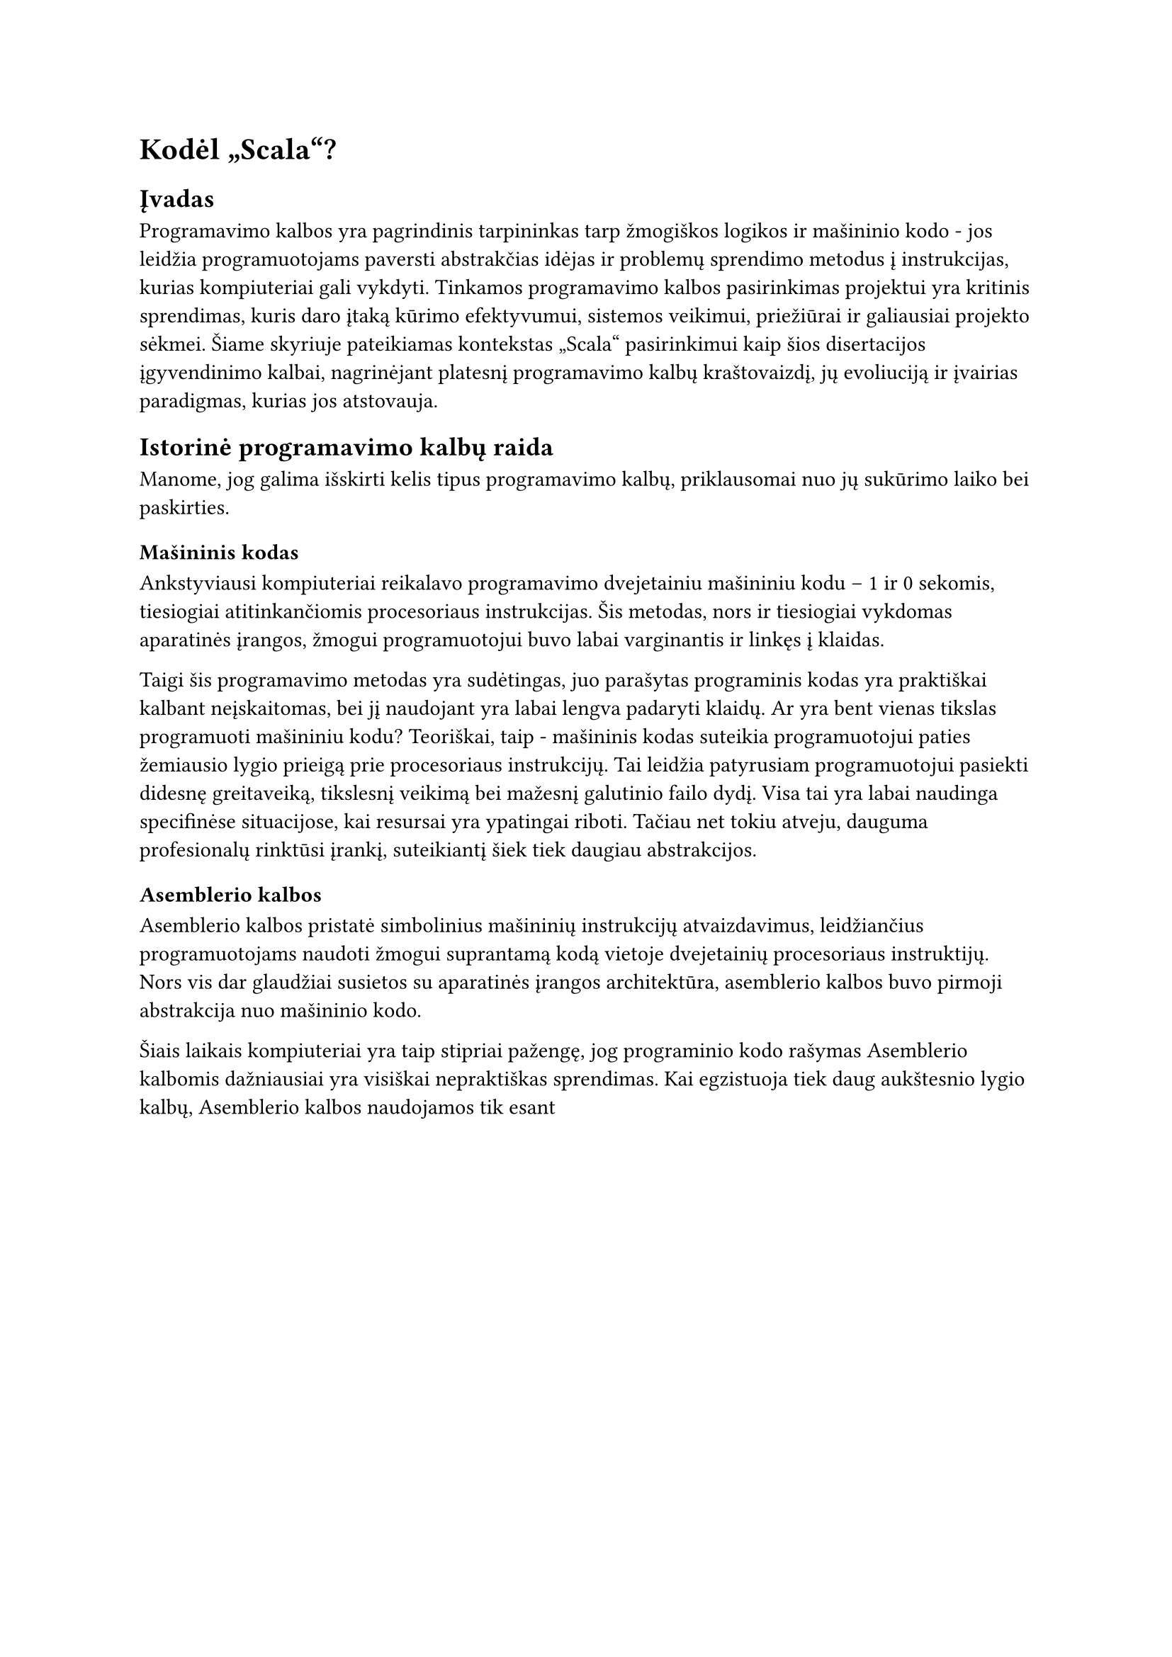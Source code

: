 #set text(lang: "lt", region: "lt")
= Kodėl „Scala“?<why-scala>

== Įvadas
Programavimo kalbos yra pagrindinis tarpininkas tarp žmogiškos logikos ir mašininio
kodo - jos leidžia programuotojams paversti abstrakčias idėjas
ir problemų sprendimo metodus į instrukcijas, kurias kompiuteriai gali vykdyti.
Tinkamos programavimo kalbos pasirinkimas projektui yra kritinis sprendimas,
kuris daro įtaką kūrimo efektyvumui, sistemos veikimui, priežiūrai ir galiausiai
projekto sėkmei. Šiame skyriuje pateikiamas kontekstas „Scala“ pasirinkimui kaip šios
disertacijos įgyvendinimo kalbai, nagrinėjant platesnį programavimo kalbų kraštovaizdį,
jų evoliuciją ir įvairias paradigmas, kurias jos atstovauja.

== Istorinė programavimo kalbų raida

Manome, jog galima išskirti kelis tipus programavimo kalbų, priklausomai nuo jų
sukūrimo laiko bei paskirties.

=== Mašininis kodas
Ankstyviausi kompiuteriai reikalavo programavimo dvejetainiu
mašininiu kodu – 1 ir 0 sekomis, tiesiogiai atitinkančiomis procesoriaus instrukcijas.
Šis metodas, nors ir tiesiogiai vykdomas aparatinės įrangos, žmogui programuotojui
buvo labai varginantis ir linkęs į klaidas.

Taigi šis programavimo metodas yra sudėtingas, juo parašytas programinis kodas yra
praktiškai kalbant neįskaitomas, bei jį naudojant yra labai lengva padaryti klaidų.
Ar yra bent vienas tikslas programuoti mašininiu kodu? Teoriškai, taip - mašininis kodas
suteikia programuotojui paties žemiausio lygio prieigą prie procesoriaus instrukcijų.
Tai leidžia patyrusiam programuotojui pasiekti didesnę greitaveiką, tikslesnį veikimą
bei mažesnį galutinio failo dydį. Visa tai yra labai naudinga specifinėse situacijose,
kai resursai yra ypatingai riboti. Tačiau net tokiu atveju, dauguma profesionalų
rinktūsi įrankį, suteikiantį šiek tiek daugiau abstrakcijos.

=== Asemblerio kalbos

Asemblerio kalbos pristatė simbolinius mašininių instrukcijų atvaizdavimus,
leidžiančius programuotojams naudoti žmogui suprantamą kodą vietoje dvejetainių
procesoriaus instruktijų.
Nors vis dar glaudžiai susietos su aparatinės įrangos architektūra,
asemblerio kalbos buvo pirmoji abstrakcija nuo mašininio kodo.

Šiais laikais kompiuteriai yra taip stipriai pažengę, jog programinio kodo rašymas
Asemblerio kalbomis dažniausiai yra visiškai nepraktiškas sprendimas. Kai egzistuoja
tiek daug aukštesnio lygio kalbų, Asemblerio kalbos naudojamos tik esant 
